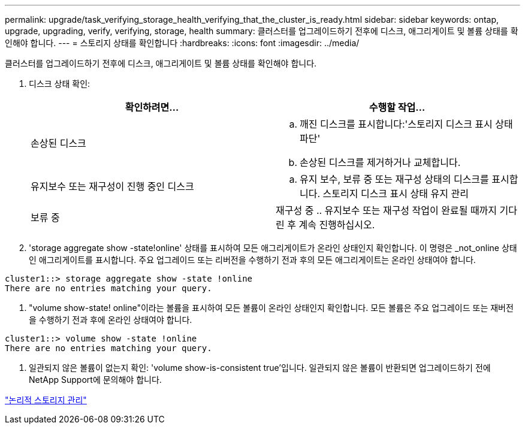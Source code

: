 ---
permalink: upgrade/task_verifying_storage_health_verifying_that_the_cluster_is_ready.html 
sidebar: sidebar 
keywords: ontap, upgrade, upgrading, verify, verifying, storage, health 
summary: 클러스터를 업그레이드하기 전후에 디스크, 애그리게이트 및 볼륨 상태를 확인해야 합니다. 
---
= 스토리지 상태를 확인합니다
:hardbreaks:
:icons: font
:imagesdir: ../media/


[role="lead"]
클러스터를 업그레이드하기 전후에 디스크, 애그리게이트 및 볼륨 상태를 확인해야 합니다.

. 디스크 상태 확인:
+
[cols="2*"]
|===
| 확인하려면... | 수행할 작업... 


 a| 
손상된 디스크
 a| 
.. 깨진 디스크를 표시합니다:'스토리지 디스크 표시 상태 파단'
.. 손상된 디스크를 제거하거나 교체합니다.




 a| 
유지보수 또는 재구성이 진행 중인 디스크
 a| 
.. 유지 보수, 보류 중 또는 재구성 상태의 디스크를 표시합니다. 스토리지 디스크 표시 상태 유지 관리 | 보류 중 | 재구성 중
.. 유지보수 또는 재구성 작업이 완료될 때까지 기다린 후 계속 진행하십시오.


|===
. 'storage aggregate show -state!online' 상태를 표시하여 모든 애그리게이트가 온라인 상태인지 확인합니다. 이 명령은 _not_online 상태인 애그리게이트를 표시합니다. 주요 업그레이드 또는 리버전을 수행하기 전과 후의 모든 애그리게이트는 온라인 상태여야 합니다.


[listing]
----
cluster1::> storage aggregate show -state !online
There are no entries matching your query.
----
. "volume show-state! online"이라는 볼륨을 표시하여 모든 볼륨이 온라인 상태인지 확인합니다. 모든 볼륨은 주요 업그레이드 또는 재버전을 수행하기 전과 후에 온라인 상태여야 합니다.


[listing]
----
cluster1::> volume show -state !online
There are no entries matching your query.
----
. 일관되지 않은 볼륨이 없는지 확인: 'volume show-is-consistent true'입니다. 일관되지 않은 볼륨이 반환되면 업그레이드하기 전에 NetApp Support에 문의해야 합니다.


link:../volumes/index.html["논리적 스토리지 관리"]

